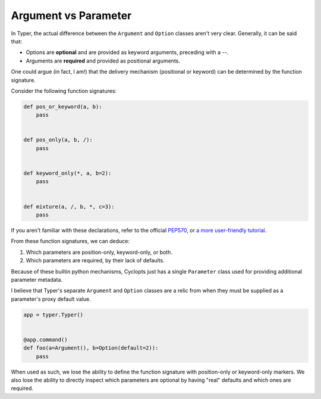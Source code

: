 =====================
Argument vs Parameter
=====================
In Typer, the actual difference between the ``Argument`` and ``Option`` classes aren't very clear.
Generally, it can be said that:

* Options are **optional** and are provided as keyword arguments, preceding with a `--`.

* Arguments are **required** and provided as positional arguments.

One could argue (in fact, I am!) that the delivery mechanism (positional or keyword) can be determined by the function signature.

Consider the following function signatures:

.. code-block:: python

   def pos_or_keyword(a, b):
       pass


   def pos_only(a, b, /):
       pass


   def keyword_only(*, a, b=2):
       pass


   def mixture(a, /, b, *, c=3):
       pass

If you aren't familiar with these declarations, refer to the official PEP570_, or `a more user-friendly tutorial`_.

From these function signatures, we can deduce:

1. Which parameters are position-only, keyword-only, or both.

2. Which parameters are required, by their lack of defaults.

Because of these builtin python mechanisms, Cyclopts just has a single ``Parameter`` class used for providing additional parameter metadata.

I believe that Typer's separate ``Argument`` and ``Option`` classes are a relic from when they must be supplied as a parameter's proxy default value.

.. code-block:: python

   app = typer.Typer()


   @app.command()
   def foo(a=Argument(), b=Option(default=2)):
       pass

When used as such, we lose the ability to define the function signature with position-only or keyword-only markers.
We also lose the ability to directly inspect which parameters are optional by having "real" defaults and which ones are required.

.. _PEP570: https://peps.python.org/pep-0570/
.. _a more user-friendly tutorial: https://realpython.com/lessons/positional-only-arguments/
